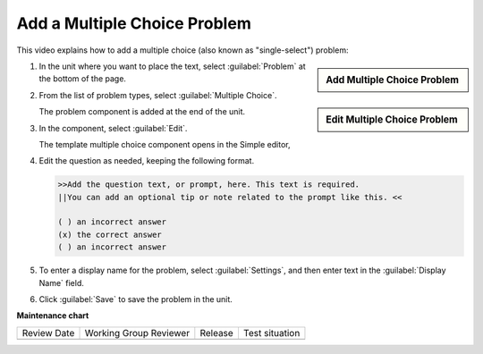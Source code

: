 .. _Add a Multiple Choice Problem:

Add a Multiple Choice Problem
#############################

.. tags:: educator, how-to

This video explains how to add a multiple choice (also known as "single-select") problem:

.. youtube:: ij5VHvY6jBk

.. START ADD MULTIPLE CHOICE PROBLEM

.. sidebar:: Add Multiple Choice Problem

   .. thumbnail:: /_images/Educators_add_multiple_choice.png

.. sidebar:: Edit Multiple Choice Problem

   .. thumbnail:: /_images/Educators_edit_multiple_choice.png   

#. In the unit where you want to place the text, select :guilabel:`Problem` at the bottom of the page.

#. From the list of problem types, select :guilabel:`Multiple Choice`.

   The problem component is added at the end of the unit.

#. In the component, select :guilabel:`Edit`.

   The template multiple choice component opens in the Simple editor,

#. Edit the question as needed, keeping the following format.

   .. code-block::

     >>Add the question text, or prompt, here. This text is required.
     ||You can add an optional tip or note related to the prompt like this. <<

     ( ) an incorrect answer
     (x) the correct answer
     ( ) an incorrect answer

#. To enter a display name for the problem, select :guilabel:`Settings`, and then enter text in the :guilabel:`Display Name` field.

#. Click :guilabel:`Save` to save the problem in the unit.

.. END ADD MULTIPLE CHOICE PROBLEM


.. seealso::
 
 
 :ref:`Overview` (concept)

 :ref:`Multiple Choice` (how-to)

 :ref:`Single Select` (how-to)

 :ref:`Single Select and Numerical Input` (how-to)

 :ref:`Awarding Partial Credit in a Multiple Choice Problem` (how-to)

 :ref:`Editing Single Select Problems using the Advanced Editor` (how-to)

 :ref:`Add a Dropdown Problem` (how-to)








 



**Maintenance chart**

+--------------+-------------------------------+----------------+--------------------------------+
| Review Date  | Working Group Reviewer        |   Release      |Test situation                  |
+--------------+-------------------------------+----------------+--------------------------------+
|              |                               |                |                                |
+--------------+-------------------------------+----------------+--------------------------------+
